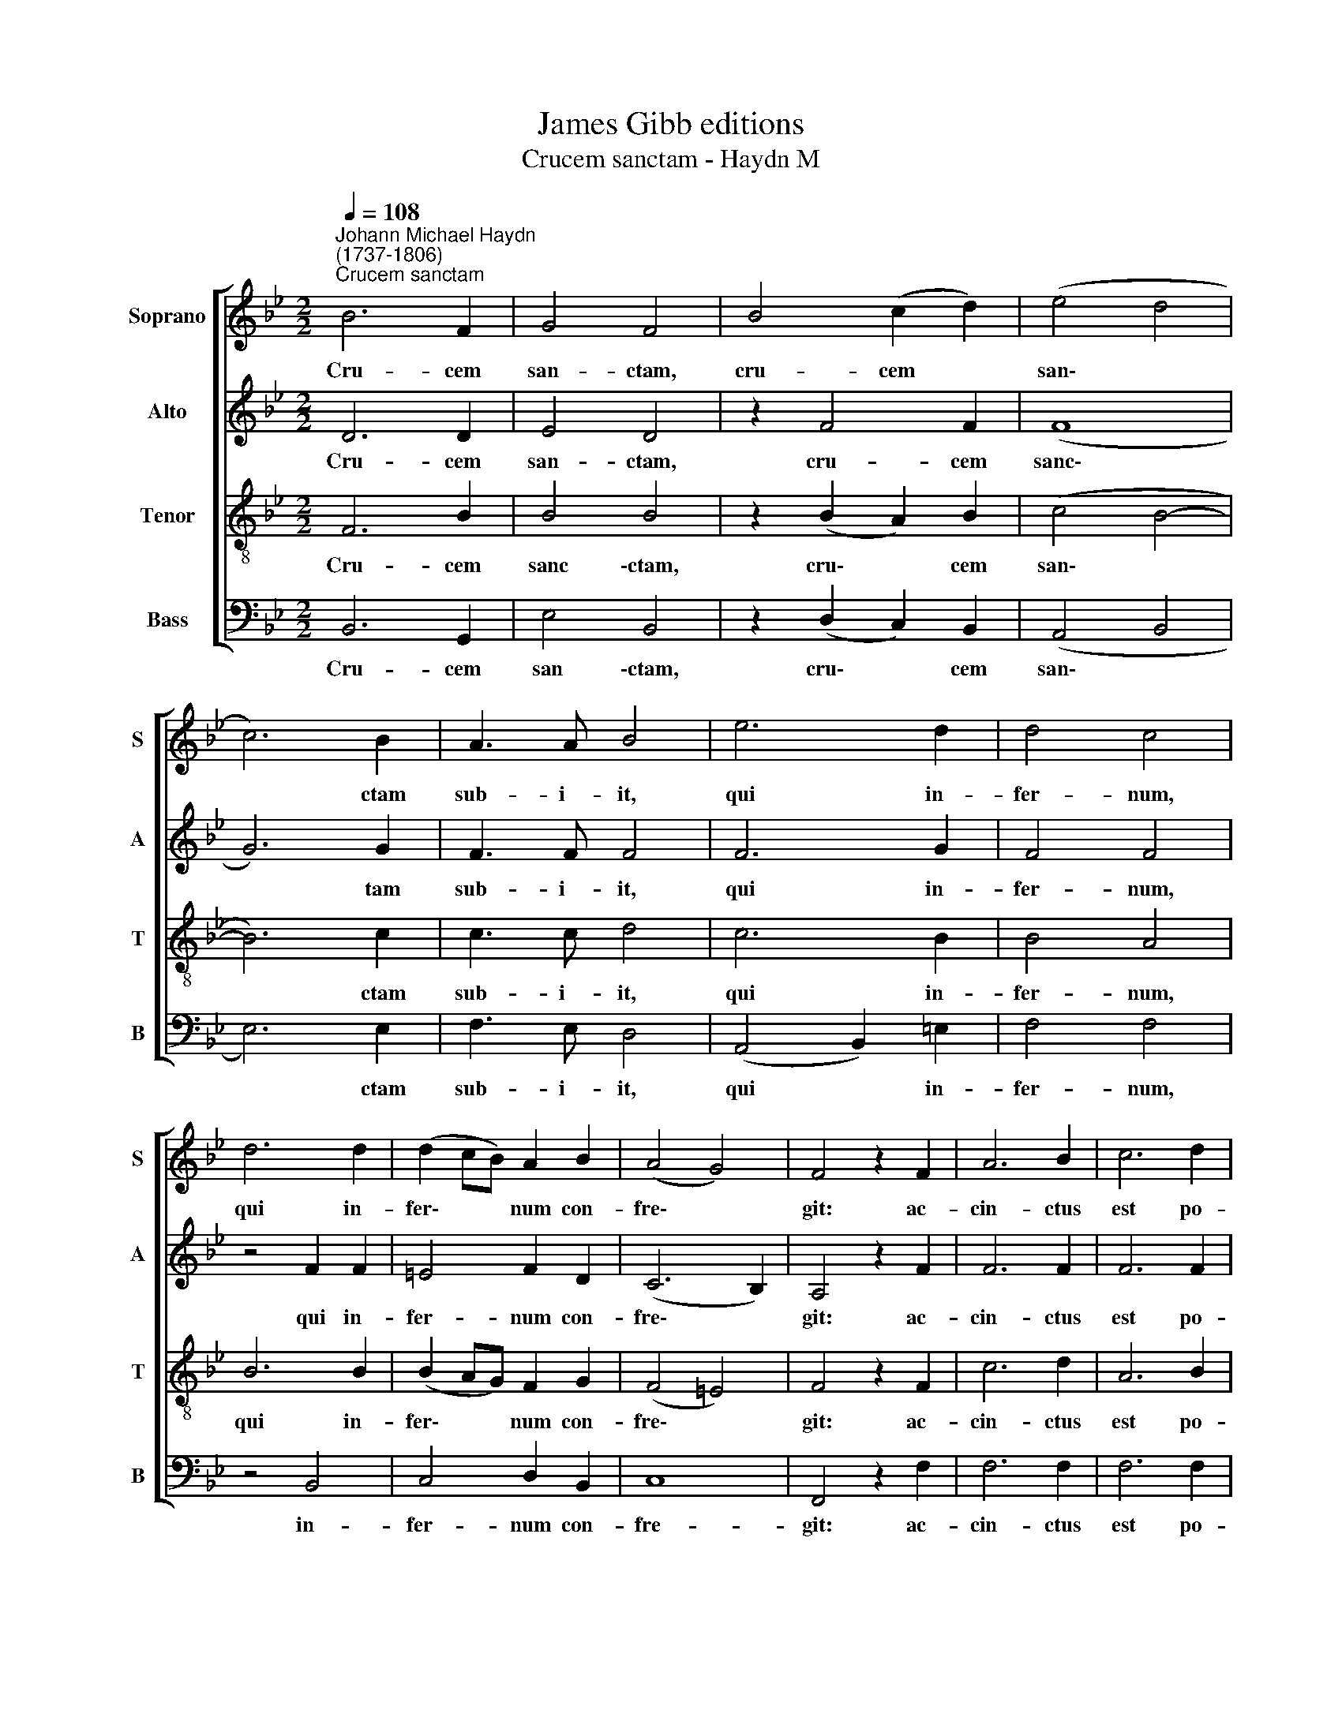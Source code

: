 X:1
T:James Gibb editions
T:Crucem sanctam - Haydn M
%%score [ 1 2 3 4 ]
L:1/8
Q:1/4=108
M:2/2
K:Bb
V:1 treble nm="Soprano" snm="S"
V:2 treble nm="Alto" snm="A"
V:3 treble-8 nm="Tenor" snm="T"
V:4 bass nm="Bass" snm="B"
V:1
"^Johann Michael Haydn\n(1737-1806)""^Crucem sanctam" B6 F2 | G4 F4 | B4 (c2 d2) | (e4 d4 | %4
w: Cru- cem|san- ctam,|cru- cem *|san\- *|
 c6) B2 | A3 A B4 | e6 d2 | d4 c4 | d6 d2 | (d2 cB) A2 B2 | (A4 G4) | F4 z2 F2 | A6 B2 | c6 d2 | %14
w: * ctam|sub- i- it,|qui in-|fer- num,|qui in-|fer\- * * num con-|fre\- *|git: ac-|cin- ctus|est po-|
 e6 d2 | d4 c4 | B6 B2 | c4 c4 | c6 (de) | (e4 d4) | e6 e2 | (e2 dc) d2 e2 | d4 c4 | B8 |] %24
w: ten- ti-|a, sur-|re- xit|di- e|ter- ti\- *|a. *|Al- le-|lu\- * * ia, al-|le- lu-|ia!|
V:2
 D6 D2 | E4 D4 | z2 F4 F2 | (F8 | G6) G2 | F3 F F4 | F6 G2 | F4 F4 | z4 F2 F2 | =E4 F2 D2 | %10
w: Cru- cem|san- ctam,|cru- cem|sanc\-|* tam|sub- i- it,|qui in-|fer- num,|qui in-|fer- num con-|
 (C6 B,2) | A,4 z2 F2 | F6 F2 | F6 F2 | F6 G2 | F4 F4 | F6 F2 | G4 G4 | A6 (Bc) | (c4 B4) | %20
w: fre\- *|git: ac-|cin- ctus|est po-|ten- ti-|a, sur-|re- xit|di- e|ter- ti\- *|a. *|
 z4 G2 G2 | F4 F2 G2 | F6 E2 | D8 |] %24
w: Al- le-|lu- ia, al-|le- lu-|ia!|
V:3
 F6 B2 | B4 B4 | z2 (B2 A2) B2 | (c4 B4- | B6) c2 | c3 c d4 | c6 B2 | B4 A4 | B6 B2 | %9
w: Cru- cem|sanc \-ctam,|cru\- * cem|san\- *|* ctam|sub- i- it,|qui in-|fer- num,|qui in-|
 (B2 AG) F2 G2 | (F4 =E4) | F4 z2 F2 | c6 d2 | A6 B2 | c6 B2 | B4 A4 | D6 D2 | E4 E4 | F6 F2 | G8 | %20
w: fer\- * * num con-|fre\- *|git: ac-|cin- ctus|est po-|ten- ti-|a, sur-|re- xit|di- e|ter- ti-|a.|
 c6 c2 | (A2 BA) B2 c2 | B4 A4 | B8 |] %24
w: Al- le-|lu\- * * ia, al-|le- lu-|ia!|
V:4
 B,,6 G,,2 | E,4 B,,4 | z2 (D,2 C,2) B,,2 | (A,,4 B,,4 | E,6) E,2 | F,3 E, D,4 | (A,,4 B,,2) =E,2 | %7
w: Cru- cem|san \-ctam,|cru\- * cem|san\- *|* ctam|sub- i- it,|qui * in-|
 F,4 F,4 | z4 B,,4 | C,4 D,2 B,,2 | C,8 | F,,4 z2 F,2 | F,6 F,2 | F,6 F,2 | (F,2 G,A, B,2) =E,2 | %15
w: fer- num,|in-|fer- num con-|fre-|git: ac-|cin- ctus|est po-|ten\- * * * ti-|
 F,4 F,,4 | D,6 D,2 | E,4 E,4 | F,6 F,2 | G,8 | z4 C,2 C,2 | F,2 F,2 B,2 E,2 | F,8 | B,,8 |] %24
w: a, sur-|re- xit|di- e|ter- ti-|a.|Al- le-|lu- ia, al- le-|lu-|ia!|

